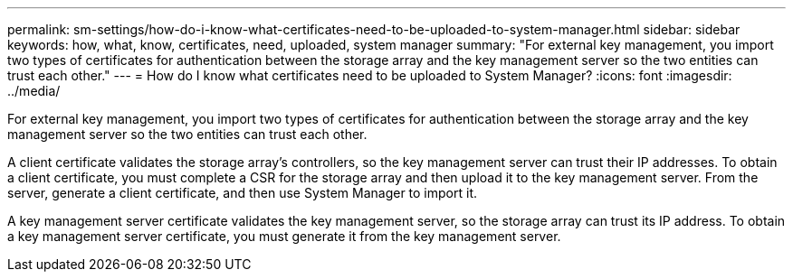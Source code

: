 ---
permalink: sm-settings/how-do-i-know-what-certificates-need-to-be-uploaded-to-system-manager.html
sidebar: sidebar
keywords: how, what, know, certificates, need, uploaded, system manager
summary: "For external key management, you import two types of certificates for authentication between the storage array and the key management server so the two entities can trust each other."
---
= How do I know what certificates need to be uploaded to System Manager?
:icons: font
:imagesdir: ../media/

[.lead]
For external key management, you import two types of certificates for authentication between the storage array and the key management server so the two entities can trust each other.

A client certificate validates the storage array's controllers, so the key management server can trust their IP addresses. To obtain a client certificate, you must complete a CSR for the storage array and then upload it to the key management server. From the server, generate a client certificate, and then use System Manager to import it.

A key management server certificate validates the key management server, so the storage array can trust its IP address. To obtain a key management server certificate, you must generate it from the key management server.
